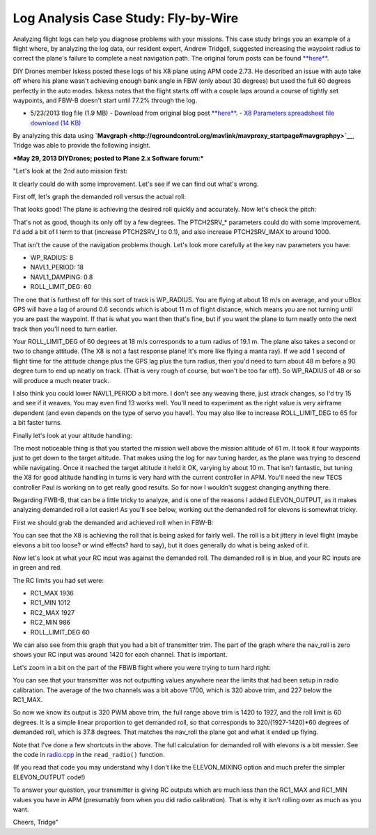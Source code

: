 .. _case-study-fly-by-wire:

====================================
Log Analysis Case Study: Fly-by-Wire
====================================

Analyzing flight logs can help you diagnose problems with your missions.
This case study brings you an example of a flight where, by analyzing
the log data, our resident expert, Andrew Tridgell, suggested increasing
the waypoint radius to correct the plane's failure to complete a neat
navigation path. The original forum posts can be
found \ `**here** <https://diydrones.com/forum/topics/arduplane-2-73-released?commentId=705844%3AComment%3A1265467>`__.

DIY Drones member Iskess posted these logs of his X8 plane using APM
code 2.73. He described an issue with auto take off where his plane
wasn't achieving enough bank angle in FBW (only about 30 degrees) but
used the full 60 degrees perfectly in the auto modes. Iskess notes that
the flight starts off with a couple laps around a course of tightly set
waypoints, and FBW-B doesn't start until 77.2% through the log.

-  5/23/2013 tlog file (1.9 MB) - Download from original blog
   post \ `**here** <https://diydrones.com/forum/topics/arduplane-2-73-released?commentId=705844%3AComment%3A1265467>`__. - `X8 Parameters spreadsheet file download (14 KB) <https://download.ardupilot.org/downloads/wiki/other_files/X8Parameters.xlsx>`__

By analyzing this data
using \ **`Mavgraph <http://qgroundcontrol.org/mavlink/mavproxy_startpage#mavgraphpy>`__**,
Tridge was able to provide the following insight.

***May 29, 2013 DIYDrones; posted to Plane 2.x Software forum:***

"Let's look at the 2nd auto mission first:

.. image:: ../images/auto2.jpg
    :target: ../_images/auto2.jpg

It clearly could do with some improvement. Let's see if we can find out
what's wrong.

First off, let's graph the demanded roll versus the actual roll:

.. image:: ../images/rolldemand.jpg
    :target: ../_images/rolldemand.jpg

That looks good! The plane is achieving the desired roll quickly and
accurately. Now let's check the pitch:

.. image:: ../images/pitchdemand.jpg
    :target: ../_images/pitchdemand.jpg

That's not as good, though its only off by a few degrees. The
PTCH2SRV\_\* parameters could do with some improvement. I'd add a bit of
I term to that (increase PTCH2SRV_I to 0.1), and also increase
PTCH2SRV_IMAX to around 1000.

That isn't the cause of the navigation problems though. Let's look more
carefully at the key nav parameters you have:

-  WP_RADIUS: 8
-  NAVL1_PERIOD: 18
-  NAVL1_DAMPING: 0.8
-  ROLL_LIMIT_DEG: 60

The one that is furthest off for this sort of track is WP_RADIUS. You
are flying at about 18 m/s on average, and your uBlox GPS will have a
lag of around 0.6 seconds which is about 11 m of flight distance, which
means you are not turning until you are past the waypoint. If that is
what you want then that's fine, but if you want the plane to turn neatly
onto the next track then you'll need to turn earlier.

Your ROLL_LIMIT_DEG of 60 degrees at 18 m/s corresponds to a turn radius
of 19.1 m. The plane also takes a second or two to change attitude. (The
X8 is not a fast response plane! It's more like flying a manta ray). If
we add 1 second of flight time for the attitude change plus the GPS lag
plus the turn radius, then you'd need to turn about 48 m before a 90
degree turn to end up neatly on track. (That is very rough of course,
but won't be too far off). So WP_RADIUS of 48 or so will produce a much
neater track.

I also think you could lower NAVL1_PERIOD a bit more. I don't see any
weaving there, just xtrack changes, so I'd try 15 and see if it weaves.
You may even find 13 works well. You'll need to experiment as the right
value is very airframe dependent (and even depends on the type of servo
you have!). You may also like to increase ROLL_LIMIT_DEG to 65 for a
bit faster turns.

Finally let's look at your altitude handling:

.. image:: ../images/alt.png
    :target: ../_images/alt.png

The most noticeable thing is that you started the mission well above the
mission altitude of 61 m. It took it four waypoints just to get down to
the target altitude. That makes using the log for nav tuning harder, as
the plane was trying to descend while navigating. Once it reached the
target altitude it held it OK, varying by about 10 m. That isn't
fantastic, but tuning the X8 for good altitude handling in turns is very
hard with the current controller in APM. You'll need the new TECS
controller Paul is working on to get really good results. So for now I
wouldn't suggest changing anything there.

Regarding FWB-B, that can be a little tricky to analyze, and is one of
the reasons I added ELEVON_OUTPUT, as it makes analyzing demanded roll
a lot easier! As you'll see below, working out the demanded roll for
elevons is somewhat tricky.

First we should grab the demanded and achieved roll when in FBW-B:

.. image:: ../images/fbwbdemroll.jpg
    :target: ../_images/fbwbdemroll.jpg

You can see that the X8 is achieving the roll that is being asked for
fairly well. The roll is a bit jittery in level flight (maybe elevons a
bit too loose? or wind effects? hard to say), but it does generally do
what is being asked of it.

Now let's look at what your RC input was against the demanded roll. The
demanded roll is in blue, and your RC inputs are in green and red.

.. image:: ../images/rcin.jpg
    :target: ../_images/rcin.jpg

The RC limits you had set were:

-  RC1_MAX         1936
-  RC1_MIN         1012
-  RC2_MAX         1927
-  RC2_MIN         986
-  ROLL_LIMIT_DEG  60

We can also see from this graph that you had a bit of transmitter trim.
The part of the graph where the nav_roll is zero shows your RC input
was around 1420 for each channel. That is important.

Let's zoom in a bit on the part of the FBWB flight where you were trying
to turn hard right:

.. image:: ../images/rczoom.png
    :target: ../_images/rczoom.png

You can see that your transmitter was not outputting values anywhere
near the limits that had been setup in radio calibration. The average of
the two channels was a bit above 1700, which is 320 above trim, and 227
below the RC1_MAX.

So now we know its output is 320 PWM above trim, the full range above
trim is 1420 to 1927, and the roll limit is 60 degrees. It is a simple
linear proportion to get demanded roll, so that corresponds to
320/(1927-1420)\*60 degrees of demanded roll, which is 37.8 degrees.
That matches the nav_roll the plane got and what it ended up flying.

Note that I've done a few shortcuts in the above. The full calculation
for demanded roll with elevons is a bit messier. See the code
in \ `radio.cpp <https://github.com/tridge/ardupilot/blob/master/ArduPlane/radio.cpp#L129>`__ in
the ``read_radio()`` function.

(If you read that code you may understand why I don't like the
ELEVON_MIXING option and much prefer the simpler ELEVON_OUTPUT code!)

To answer your question, your transmitter is giving RC outputs which are
much less than the RC1_MAX and RC1_MIN values you have in APM
(presumably from when you did radio calibration). That is why it isn't
rolling over as much as you want.

Cheers, Tridge"
